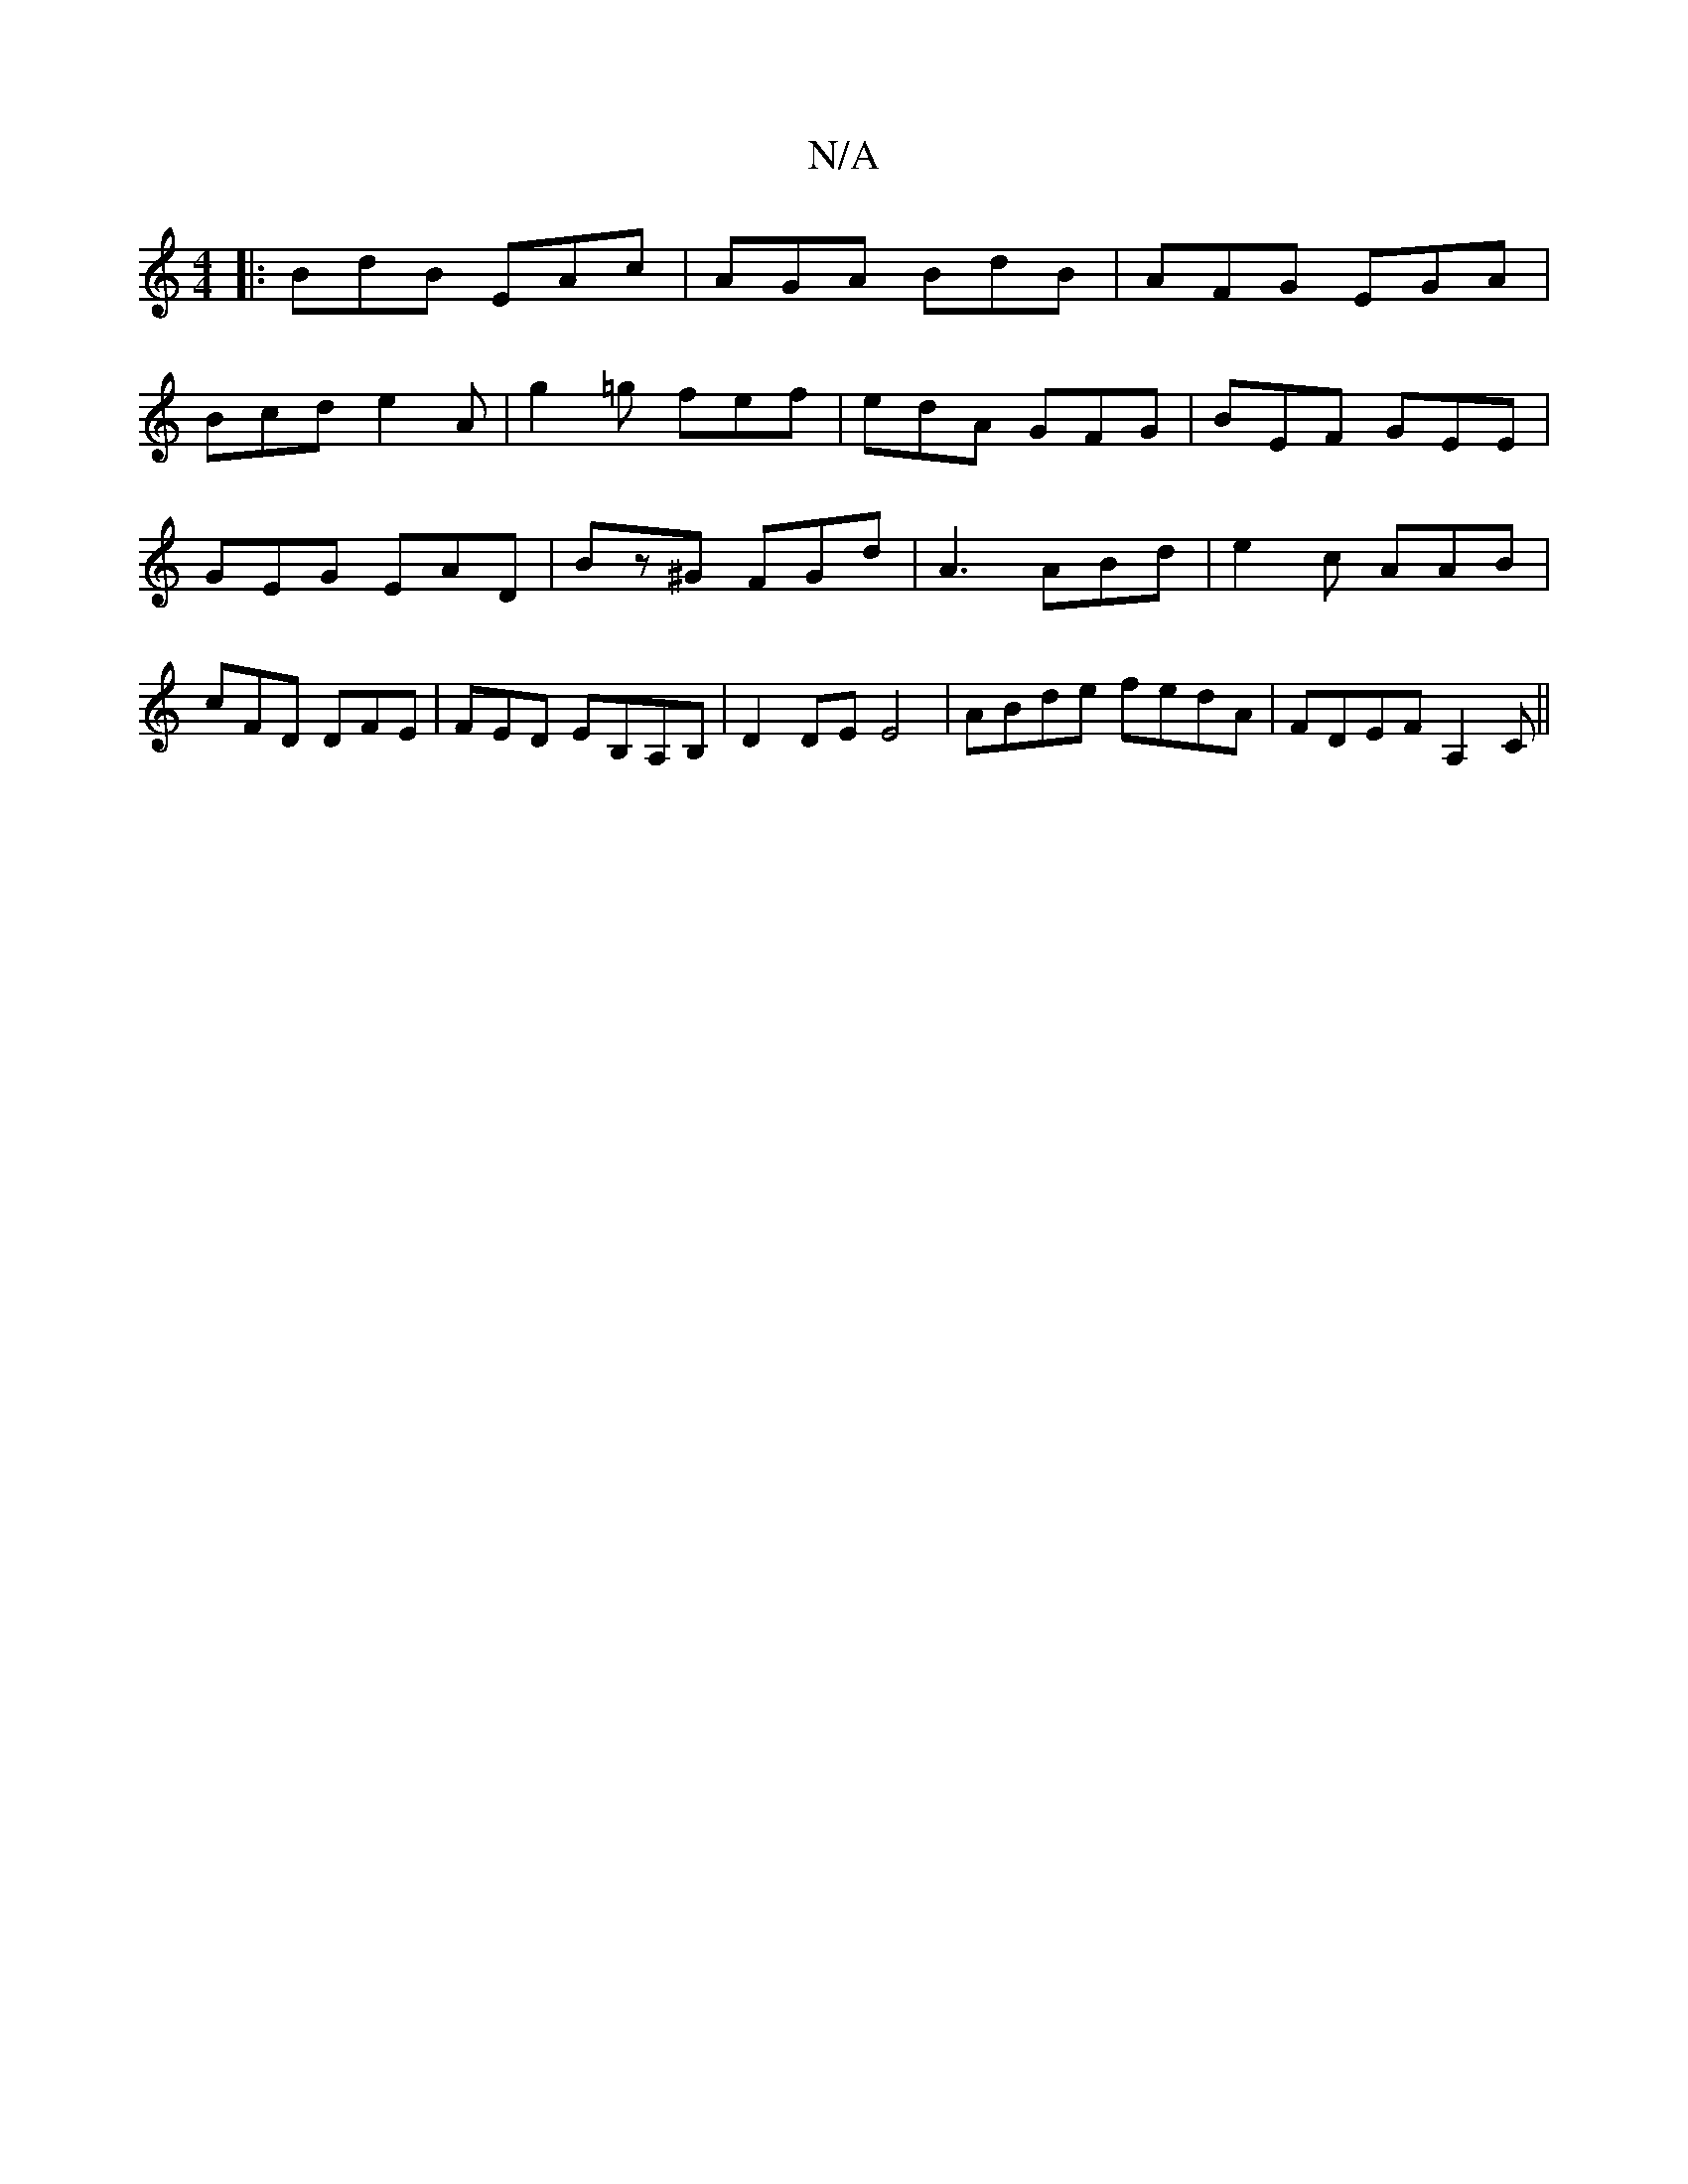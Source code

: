 X:1
T:N/A
M:4/4
R:N/A
K:Cmajor
F:|2AGG GBG | =FGA dGG :|
|:BdB EAc|AGA BdB|AFG EGA|
Bcd e2A|g2=g fef|edA GFG|BEF GEE|GEG EAD|Bz^G FGd|A3 ABd|e2c- AAB|cFD DFE|FED EB,A,B,|D2 DE E4|ABde fedA|FDEF A,2C ||

|:D2g feg a2g | a2e dGG :|

